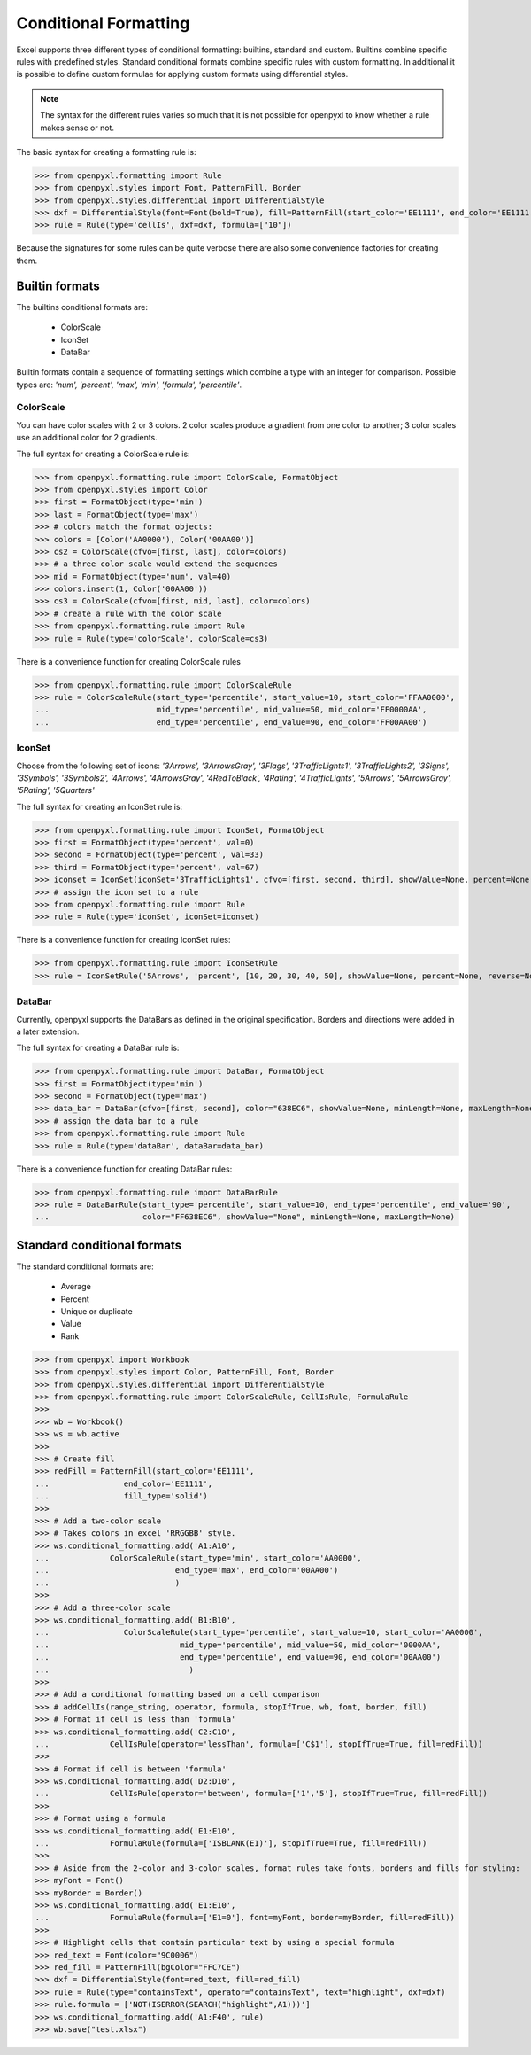 Conditional Formatting
======================

Excel supports three different types of conditional formatting: builtins, standard and custom. Builtins combine specific rules with predefined styles. Standard conditional formats combine specific rules with custom formatting. In additional it is possible to define custom formulae for applying custom formats using differential styles.

.. note::

  The syntax for the different rules varies so much that it is not
  possible for openpyxl to know whether a rule makes sense or not.


The basic syntax for creating a formatting rule is:

.. doctest

>>> from openpyxl.formatting import Rule
>>> from openpyxl.styles import Font, PatternFill, Border
>>> from openpyxl.styles.differential import DifferentialStyle
>>> dxf = DifferentialStyle(font=Font(bold=True), fill=PatternFill(start_color='EE1111', end_color='EE1111'))
>>> rule = Rule(type='cellIs', dxf=dxf, formula=["10"])

Because the signatures for some rules can be quite verbose there are also some convenience factories for creating them.

Builtin formats
---------------

The builtins conditional formats are:

  * ColorScale
  * IconSet
  * DataBar

Builtin formats contain a sequence of formatting settings which combine a type with an integer for comparison. Possible types are: `'num', 'percent', 'max', 'min', 'formula', 'percentile'`.


ColorScale
++++++++++

You can have color scales with 2 or 3 colors. 2 color scales produce a gradient from one color to another; 3 color scales use an additional color for 2 gradients.

The full syntax for creating a ColorScale rule is:

.. doctest

>>> from openpyxl.formatting.rule import ColorScale, FormatObject
>>> from openpyxl.styles import Color
>>> first = FormatObject(type='min')
>>> last = FormatObject(type='max')
>>> # colors match the format objects:
>>> colors = [Color('AA0000'), Color('00AA00')]
>>> cs2 = ColorScale(cfvo=[first, last], color=colors)
>>> # a three color scale would extend the sequences
>>> mid = FormatObject(type='num', val=40)
>>> colors.insert(1, Color('00AA00'))
>>> cs3 = ColorScale(cfvo=[first, mid, last], color=colors)
>>> # create a rule with the color scale
>>> from openpyxl.formatting.rule import Rule
>>> rule = Rule(type='colorScale', colorScale=cs3)

There is a convenience function for creating ColorScale rules

.. doctest

>>> from openpyxl.formatting.rule import ColorScaleRule
>>> rule = ColorScaleRule(start_type='percentile', start_value=10, start_color='FFAA0000',
...                       mid_type='percentile', mid_value=50, mid_color='FF0000AA',
...                       end_type='percentile', end_value=90, end_color='FF00AA00')


IconSet
+++++++

Choose from the following set of icons: `'3Arrows', '3ArrowsGray', '3Flags', '3TrafficLights1', '3TrafficLights2', '3Signs', '3Symbols', '3Symbols2', '4Arrows', '4ArrowsGray', '4RedToBlack', '4Rating', '4TrafficLights', '5Arrows', '5ArrowsGray', '5Rating', '5Quarters'`

The full syntax for creating an IconSet rule is:

.. doctest

>>> from openpyxl.formatting.rule import IconSet, FormatObject
>>> first = FormatObject(type='percent', val=0)
>>> second = FormatObject(type='percent', val=33)
>>> third = FormatObject(type='percent', val=67)
>>> iconset = IconSet(iconSet='3TrafficLights1', cfvo=[first, second, third], showValue=None, percent=None, reverse=None)
>>> # assign the icon set to a rule
>>> from openpyxl.formatting.rule import Rule
>>> rule = Rule(type='iconSet', iconSet=iconset)

There is a convenience function for creating IconSet rules:

.. doctest

>>> from openpyxl.formatting.rule import IconSetRule
>>> rule = IconSetRule('5Arrows', 'percent', [10, 20, 30, 40, 50], showValue=None, percent=None, reverse=None)


DataBar
+++++++

Currently, openpyxl supports the DataBars as defined in the original specification. Borders and directions were added in a later extension.

The full syntax for creating a DataBar rule is:

.. doctest

>>> from openpyxl.formatting.rule import DataBar, FormatObject
>>> first = FormatObject(type='min')
>>> second = FormatObject(type='max')
>>> data_bar = DataBar(cfvo=[first, second], color="638EC6", showValue=None, minLength=None, maxLength=None)
>>> # assign the data bar to a rule
>>> from openpyxl.formatting.rule import Rule
>>> rule = Rule(type='dataBar', dataBar=data_bar)

There is a convenience function for creating DataBar rules:

.. doctest

>>> from openpyxl.formatting.rule import DataBarRule
>>> rule = DataBarRule(start_type='percentile', start_value=10, end_type='percentile', end_value='90',
...                    color="FF638EC6", showValue="None", minLength=None, maxLength=None)


Standard conditional formats
----------------------------

The standard conditional formats are:

  * Average
  * Percent
  * Unique or duplicate
  * Value
  * Rank

.. doctest

>>> from openpyxl import Workbook
>>> from openpyxl.styles import Color, PatternFill, Font, Border
>>> from openpyxl.styles.differential import DifferentialStyle
>>> from openpyxl.formatting.rule import ColorScaleRule, CellIsRule, FormulaRule
>>>
>>> wb = Workbook()
>>> ws = wb.active
>>>
>>> # Create fill
>>> redFill = PatternFill(start_color='EE1111',
...                end_color='EE1111',
...                fill_type='solid')
>>>
>>> # Add a two-color scale
>>> # Takes colors in excel 'RRGGBB' style.
>>> ws.conditional_formatting.add('A1:A10',
...             ColorScaleRule(start_type='min', start_color='AA0000',
...                           end_type='max', end_color='00AA00')
...                           )
>>>
>>> # Add a three-color scale
>>> ws.conditional_formatting.add('B1:B10',
...                ColorScaleRule(start_type='percentile', start_value=10, start_color='AA0000',
...                            mid_type='percentile', mid_value=50, mid_color='0000AA',
...                            end_type='percentile', end_value=90, end_color='00AA00')
...                              )
>>>
>>> # Add a conditional formatting based on a cell comparison
>>> # addCellIs(range_string, operator, formula, stopIfTrue, wb, font, border, fill)
>>> # Format if cell is less than 'formula'
>>> ws.conditional_formatting.add('C2:C10',
...             CellIsRule(operator='lessThan', formula=['C$1'], stopIfTrue=True, fill=redFill))
>>>
>>> # Format if cell is between 'formula'
>>> ws.conditional_formatting.add('D2:D10',
...             CellIsRule(operator='between', formula=['1','5'], stopIfTrue=True, fill=redFill))
>>>
>>> # Format using a formula
>>> ws.conditional_formatting.add('E1:E10',
...             FormulaRule(formula=['ISBLANK(E1)'], stopIfTrue=True, fill=redFill))
>>>
>>> # Aside from the 2-color and 3-color scales, format rules take fonts, borders and fills for styling:
>>> myFont = Font()
>>> myBorder = Border()
>>> ws.conditional_formatting.add('E1:E10',
...             FormulaRule(formula=['E1=0'], font=myFont, border=myBorder, fill=redFill))
>>>
>>> # Highlight cells that contain particular text by using a special formula
>>> red_text = Font(color="9C0006")
>>> red_fill = PatternFill(bgColor="FFC7CE")
>>> dxf = DifferentialStyle(font=red_text, fill=red_fill)
>>> rule = Rule(type="containsText", operator="containsText", text="highlight", dxf=dxf)
>>> rule.formula = ['NOT(ISERROR(SEARCH("highlight",A1)))']
>>> ws.conditional_formatting.add('A1:F40', rule)
>>> wb.save("test.xlsx")
